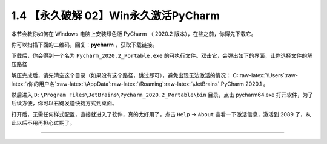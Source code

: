 1.4 【永久破解 02】Win永久激活PyCharm
=====================================

|image0|

本节会教你如何在 Windows 电脑上安装绿色版 PyCharm （ 2020.2
版本），在些之前，你得先下载它。

你可以扫描下面的二维码，回复：\ **pycharm** ，获取下载链接。

|image1|

下载后，你会得到一个名为 ``Pycharm_2020.2_Portable.exe``
的可执行文件。双击它，会弹出如下的界面，让你选择文件的解压路径

|image2|

解压完成后，请先清空这个目录（如果没有这个路径，跳过即可），避免出现无法激活的情况：
C::raw-latex:`\Users`:raw-latex:`\你的用户名`:raw-latex:`\AppData`:raw-latex:`\Roaming`:raw-latex:`\JetBrains`.PyCharm
2020.1 。

然后进入 ``D:\Program Files\JetBrains\Pycharm_2020.2_Portable\bin``
目录，点击 pycharm64.exe
打开软件，为了后续方便，你可以右键发送快捷方式到桌面。

|image3|

打开后，无需任何样式配置，直接就进入了软件，真的太好用了，点击 ``Help``
-> ``About`` 查看一下激活信息，激活到 2089
了，从此以后不用再担心过期了。

|image4|

--------------

|image5|

.. |image0| image:: http://image.iswbm.com/20200804124133.png
.. |image1| image:: http://image.iswbm.com/20200822232337.png
.. |image2| image:: http://image.iswbm.com/20200822201001.png
.. |image3| image:: http://image.iswbm.com/20200822202044.png
.. |image4| image:: http://image.iswbm.com/20200822201928.png
.. |image5| image:: http://image.iswbm.com/20200607174235.png

